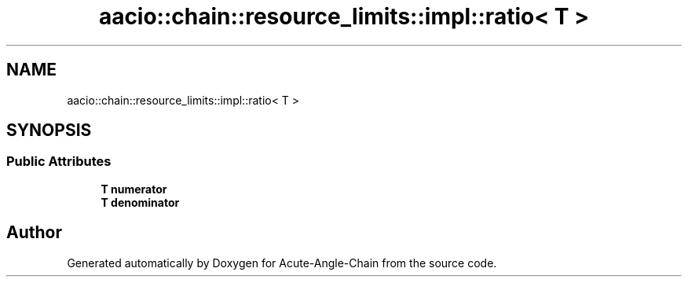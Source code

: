 .TH "aacio::chain::resource_limits::impl::ratio< T >" 3 "Sun Jun 3 2018" "Acute-Angle-Chain" \" -*- nroff -*-
.ad l
.nh
.SH NAME
aacio::chain::resource_limits::impl::ratio< T >
.SH SYNOPSIS
.br
.PP
.SS "Public Attributes"

.in +1c
.ti -1c
.RI "\fBT\fP \fBnumerator\fP"
.br
.ti -1c
.RI "\fBT\fP \fBdenominator\fP"
.br
.in -1c

.SH "Author"
.PP 
Generated automatically by Doxygen for Acute-Angle-Chain from the source code\&.
